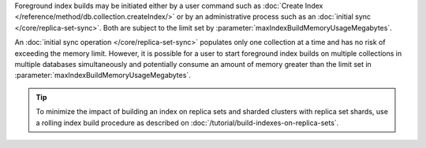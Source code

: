 Foreground index builds may be initiated either by a user command
such as :doc:`Create Index </reference/method/db.collection.createIndex/>`
or by an administrative process such as an
:doc:`initial sync </core/replica-set-sync>`.
Both are subject to the limit set by
:parameter:`maxIndexBuildMemoryUsageMegabytes`.

An :doc:`initial sync operation </core/replica-set-sync>` populates
only one collection at a time and has no risk of exceeding the memory
limit. However, it is possible for a user to start foreground index
builds on multiple collections in multiple databases simultaneously
and potentially consume an amount of memory greater than the limit
set in :parameter:`maxIndexBuildMemoryUsageMegabytes`.

.. tip::

   To minimize the impact of building an index on replica sets and
   sharded clusters with replica set shards, use a rolling index build
   procedure as described on
   :doc:`/tutorial/build-indexes-on-replica-sets`.
